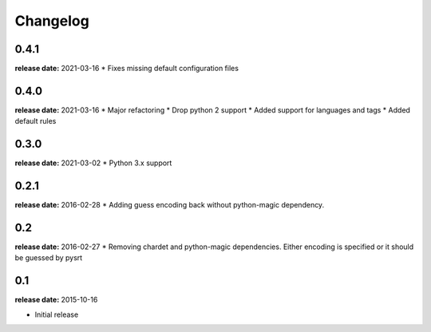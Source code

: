 Changelog
---------
0.4.1
^^^^^
**release date:** 2021-03-16
* Fixes missing default configuration files

0.4.0
^^^^^
**release date:** 2021-03-16
* Major refactoring
* Drop python 2 support
* Added support for languages and tags
* Added default rules

0.3.0
^^^^^
**release date:** 2021-03-02
* Python 3.x support

0.2.1
^^^^^
**release date:** 2016-02-28
* Adding guess encoding back without python-magic dependency.

0.2
^^^^^
**release date:** 2016-02-27
* Removing chardet and python-magic dependencies. Either encoding is specified or it should be guessed by pysrt

0.1
^^^^^
**release date:** 2015-10-16

* Initial release